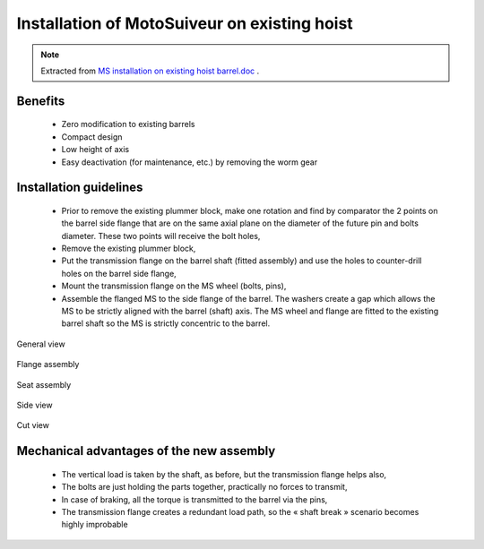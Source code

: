 ===============================================
Installation of MotoSuiveur on existing hoist
===============================================

.. note::
    Extracted from `MS installation on existing hoist barrel.doc <../archives/MS-installation-on-existing-hoist-barrel.doc>`_ .


Benefits
===========

    -	Zero modification to existing barrels
    -	Compact design
    -	Low height of axis
    -	Easy deactivation (for maintenance, etc.) by removing the worm gear

Installation guidelines
========================

    - Prior to remove the existing plummer block, make one rotation and find by comparator the 2 points on the barrel side flange that are on the same axial plane on the diameter of the future pin and bolts diameter. These two points will receive the bolt holes,
    - Remove the existing plummer block,
    - Put the transmission flange on the barrel shaft (fitted assembly) and use the holes to counter-drill holes on the barrel side flange,
    - Mount the transmission flange on the MS wheel (bolts, pins),
    - Assemble the flanged MS to the side flange of the barrel. The washers create a gap which allows the MS to be strictly aligned with the barrel (shaft) axis. The MS wheel and flange are fitted to the existing barrel shaft so the MS is strictly concentric to the barrel.

.. _General view:
.. figure:: img/installation-on-existing-hoist-01.jpg
	:scale: 100 %
	:align: center

	General view


.. _Flange assembly:
.. figure:: img/installation-on-existing-hoist-02.jpg
	:scale: 100 %
	:align: center

	Flange assembly

.. _Seat assembly:
.. figure:: img/installation-on-existing-hoist-03.jpg
	:scale: 100 %
	:align: center

	Seat assembly

.. _Side view:
.. figure:: img/installation-on-existing-hoist-04.jpg
	:scale: 100 %
	:align: center

	Side view

.. _Cut view:
.. figure:: img/installation-on-existing-hoist-05.jpg
	:scale: 100 %
	:align: center

	Cut view

Mechanical advantages of the new assembly
===========================================

    - The vertical load is taken by the shaft, as before, but the transmission flange helps also,
    - The bolts are just holding the parts together, practically no forces to transmit,
    - In case of braking, all the torque is transmitted to the barrel via the pins,
    - The transmission flange creates a redundant load path, so the « shaft break » scenario becomes highly improbable
